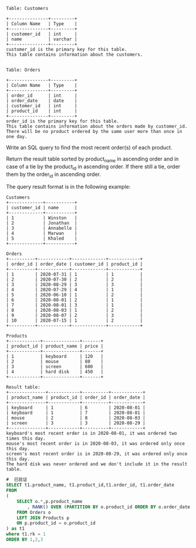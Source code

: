 #+BEGIN_EXAMPLE
Table: Customers

+---------------+---------+
| Column Name   | Type    |
+---------------+---------+
| customer_id   | int     |
| name          | varchar |
+---------------+---------+
customer_id is the primary key for this table.
This table contains information about the customers.
 

Table: Orders

+---------------+---------+
| Column Name   | Type    |
+---------------+---------+
| order_id      | int     |
| order_date    | date    |
| customer_id   | int     |
| product_id    | int     |
+---------------+---------+
order_id is the primary key for this table.
This table contains information about the orders made by customer_id.
There will be no product ordered by the same user more than once in one day.
#+END_EXAMPLE

Write an SQL query to find the most recent order(s) of each product.

Return the result table sorted by product_name in ascending order and in case of a tie by the product_id in ascending order. If there still a tie, order them by the order_id in ascending order.

The query result format is in the following example:
#+BEGIN_EXAMPLE
Customers
+-------------+-----------+
| customer_id | name      |
+-------------+-----------+
| 1           | Winston   |
| 2           | Jonathan  |
| 3           | Annabelle |
| 4           | Marwan    |
| 5           | Khaled    |
+-------------+-----------+

Orders
+----------+------------+-------------+------------+
| order_id | order_date | customer_id | product_id |
+----------+------------+-------------+------------+
| 1        | 2020-07-31 | 1           | 1          |
| 2        | 2020-07-30 | 2           | 2          |
| 3        | 2020-08-29 | 3           | 3          |
| 4        | 2020-07-29 | 4           | 1          |
| 5        | 2020-06-10 | 1           | 2          |
| 6        | 2020-08-01 | 2           | 1          |
| 7        | 2020-08-01 | 3           | 1          |
| 8        | 2020-08-03 | 1           | 2          |
| 9        | 2020-08-07 | 2           | 3          |
| 10       | 2020-07-15 | 1           | 2          |
+----------+------------+-------------+------------+

Products
+------------+--------------+-------+
| product_id | product_name | price |
+------------+--------------+-------+
| 1          | keyboard     | 120   |
| 2          | mouse        | 80    |
| 3          | screen       | 600   |
| 4          | hard disk    | 450   |
+------------+--------------+-------+

Result table:
+--------------+------------+----------+------------+
| product_name | product_id | order_id | order_date |
+--------------+------------+----------+------------+
| keyboard     | 1          | 6        | 2020-08-01 |
| keyboard     | 1          | 7        | 2020-08-01 |
| mouse        | 2          | 8        | 2020-08-03 |
| screen       | 3          | 3        | 2020-08-29 |
+--------------+------------+----------+------------+
keyboard's most recent order is in 2020-08-01, it was ordered two times this day.
mouse's most recent order is in 2020-08-03, it was ordered only once this day.
screen's most recent order is in 2020-08-29, it was ordered only once this day.
The hard disk was never ordered and we don't include it in the result table.
#+END_EXAMPLE


#+BEGIN_SRC SQL
#  已验证
SELECT t1.product_name, t1.product_id,t1.order_id, t1.order_date
FROM
(
    SELECT o.*,p.product_name
        , RANK() OVER (PARTITION BY o.product_id ORDER BY o.order_date DESC) as rk
    FROM Orders o
    LEFT JOIN Products p
    ON p.product_id = o.product_id
) as t1
where t1.rk = 1
ORDER BY 1,2,3
#+END_SRC
